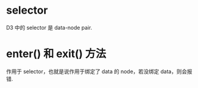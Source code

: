 * selector
  D3 中的 selector 是 data-node pair.
* enter() 和 exit() 方法
  作用于 selector，也就是说作用于绑定了 data 的 node，若没绑定 data，则会报错.
